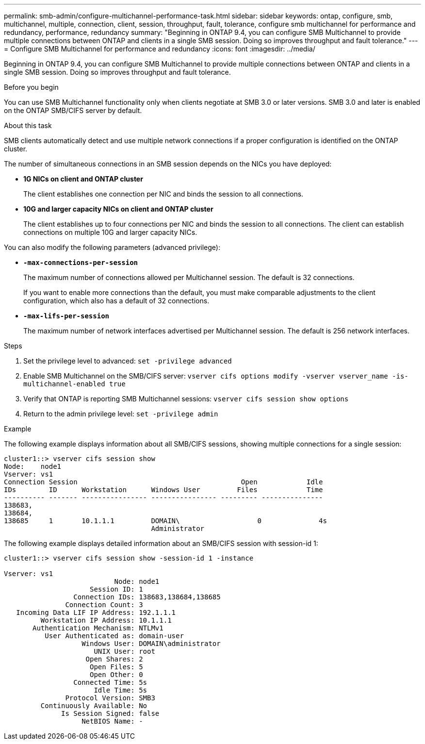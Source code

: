 ---
permalink: smb-admin/configure-multichannel-performance-task.html
sidebar: sidebar
keywords: ontap, configure, smb, multichannel, multiple, connection, client, session, throughput, fault, tolerance, configure smb multichannel for performance and redundancy, performance, redundancy
summary: "Beginning in ONTAP 9.4, you can configure SMB Multichannel to provide multiple connections between ONTAP and clients in a single SMB session. Doing so improves throughput and fault tolerance."
---
= Configure SMB Multichannel for performance and redundancy
:icons: font
:imagesdir: ../media/

[.lead]
Beginning in ONTAP 9.4, you can configure SMB Multichannel to provide multiple connections between ONTAP and clients in a single SMB session. Doing so improves throughput and fault tolerance.

.Before you begin

You can use SMB Multichannel functionality only when clients negotiate at SMB 3.0 or later versions. SMB 3.0 and later is enabled on the ONTAP SMB/CIFS server by default.

.About this task

SMB clients automatically detect and use multiple network connections if a proper configuration is identified on the ONTAP cluster.

The number of simultaneous connections in an SMB session depends on the NICs you have deployed:

* *1G NICs on client and ONTAP cluster*
+
The client establishes one connection per NIC and binds the session to all connections.

* *10G and larger capacity NICs on client and ONTAP cluster*
+
The client establishes up to four connections per NIC and binds the session to all connections. The client can establish connections on multiple 10G and larger capacity NICs.

You can also modify the following parameters (advanced privilege):

* *`-max-connections-per-session`*
+
The maximum number of connections allowed per Multichannel session. The default is 32 connections.
+
If you want to enable more connections than the default, you must make comparable adjustments to the client configuration, which also has a default of 32 connections.

* *`-max-lifs-per-session`*
+
The maximum number of network interfaces advertised per Multichannel session. The default is 256 network interfaces.

.Steps

. Set the privilege level to advanced: `set -privilege advanced`
. Enable SMB Multichannel on the SMB/CIFS server: `vserver cifs options modify -vserver vserver_name -is-multichannel-enabled true`
. Verify that ONTAP is reporting SMB Multichannel sessions: `vserver cifs session show options`
. Return to the admin privilege level: `set -privilege admin`

.Example

The following example displays information about all SMB/CIFS sessions, showing multiple connections for a single session:

----
cluster1::> vserver cifs session show
Node:    node1
Vserver: vs1
Connection Session                                        Open            Idle
IDs        ID      Workstation      Windows User         Files            Time
---------- ------- ---------------- ---------------- --------- ---------------
138683,
138684,
138685     1       10.1.1.1         DOMAIN\                   0              4s
                                    Administrator
----

The following example displays detailed information about an SMB/CIFS session with session-id 1:

----
cluster1::> vserver cifs session show -session-id 1 -instance

Vserver: vs1
                           Node: node1
                     Session ID: 1
                 Connection IDs: 138683,138684,138685
               Connection Count: 3
   Incoming Data LIF IP Address: 192.1.1.1
         Workstation IP Address: 10.1.1.1
       Authentication Mechanism: NTLMv1
          User Authenticated as: domain-user
                   Windows User: DOMAIN\administrator
                      UNIX User: root
                    Open Shares: 2
                     Open Files: 5
                     Open Other: 0
                 Connected Time: 5s
                      Idle Time: 5s
               Protocol Version: SMB3
         Continuously Available: No
              Is Session Signed: false
                   NetBIOS Name: -
----
